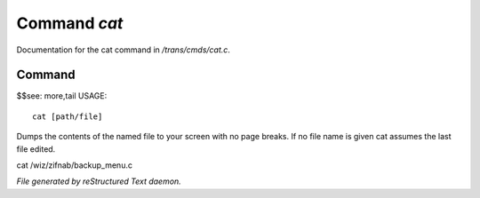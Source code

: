 **************
Command *cat*
**************

Documentation for the cat command in */trans/cmds/cat.c*.

Command
=======

$$see: more,tail
USAGE::

	cat [path/file]

Dumps the contents of the named file to your screen with no page breaks.
If no file name is given cat assumes the last file edited.

cat /wiz/zifnab/backup_menu.c



*File generated by reStructured Text daemon.*
